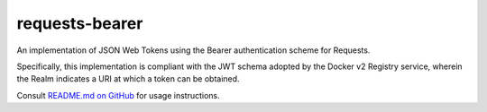 requests-bearer
===============

An implementation of JSON Web Tokens using the Bearer authentication scheme for Requests.

Specifically, this implementation is compliant with the JWT schema adopted by the Docker v2 Registry service, wherein the Realm indicates a URI at which a token can be obtained.

Consult `README.md on GitHub <https://github.com/brandond/requests-bearer/blob/master/README.md>`__ for usage instructions.
